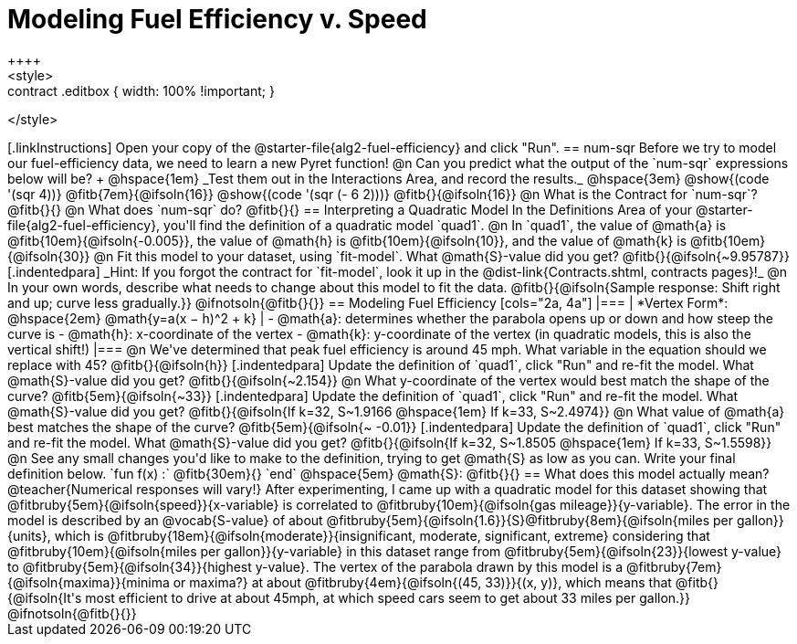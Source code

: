 = Modeling Fuel Efficiency v. Speed
++++
<style>
.studentAnswerMedium { min-width: 10em !important; }
.contract .editbox { width: 100% !important; }
</style>
++++

[.linkInstructions]
Open your copy of the @starter-file{alg2-fuel-efficiency} and click "Run". 

== num-sqr

Before we try to model our fuel-efficiency data, we need to learn a new Pyret function! 

@n Can you predict what the output of the `num-sqr` expressions below will be? +
@hspace{1em} _Test them out in the Interactions Area, and record the results._ @hspace{3em} @show{(code '(sqr 4))} @fitb{7em}{@ifsoln{16}} @show{(code '(sqr (- 6 2)))} @fitb{}{@ifsoln{16}}

@n What is the Contract for `num-sqr`? @fitb{}{}

@n What does `num-sqr` do? @fitb{}{}

== Interpreting a Quadratic Model

In the Definitions Area of your @starter-file{alg2-fuel-efficiency}, you'll find the definition of a quadratic model `quad1`.

@n In `quad1`, the value of @math{a} is @fitb{10em}{@ifsoln{-0.005}}, the value of @math{h} is @fitb{10em}{@ifsoln{10}}, and the value of @math{k} is @fitb{10em}{@ifsoln{30}}

@n Fit this model to your dataset, using `fit-model`. What @math{S}-value did you get? @fitb{}{@ifsoln{~9.95787}}

[.indentedpara]
_Hint: If you forgot the contract for `fit-model`, look it up in the @dist-link{Contracts.shtml, contracts pages}!_

@n In your own words, describe what needs to change about this model to fit the data. @fitb{}{@ifsoln{Sample response: Shift right and up; curve less gradually.}} 

@ifnotsoln{@fitb{}{}}

== Modeling Fuel Efficiency

[cols="2a, 4a"]
|===
| *Vertex Form*: @hspace{2em} @math{y=a(x − h)^2 + k}
|
- @math{a}: determines whether the parabola opens up or down and how steep the curve is
- @math{h}: x-coordinate of the vertex
- @math{k}: y-coordinate of the vertex (in quadratic models, this is also the vertical shift!)
|===

@n We've determined that peak fuel efficiency is around 45 mph. What variable in the equation should we replace with 45? @fitb{}{@ifsoln{h}}

[.indentedpara]
Update the definition of `quad1`, click "Run" and re-fit the model. What @math{S}-value did you get? @fitb{}{@ifsoln{~2.154}}

@n What y-coordinate of the vertex would best match the shape of the curve? @fitb{5em}{@ifsoln{~33}} 

[.indentedpara]
Update the definition of `quad1`, click "Run" and re-fit the model. What @math{S}-value did you get? @fitb{}{@ifsoln{If k=32, S~1.9166 @hspace{1em} If k=33, S~2.4974}}

@n What value of @math{a} best matches the shape of the curve? @fitb{5em}{@ifsoln{~ -0.01}} 
[.indentedpara]
Update the definition of `quad1`, click "Run" and re-fit the model. What @math{S}-value did you get? @fitb{}{@ifsoln{If k=32, S~1.8505 @hspace{1em} If k=33, S~1.5598}}

@n See any small changes you'd like to make to the definition, trying to get @math{S} as low as you can. Write your final definition below.

`fun f(x) :` @fitb{30em}{} `end` @hspace{5em} @math{S}: @fitb{}{}

 
== What does this model actually mean?

@teacher{Numerical responses will vary!} 
After experimenting, I came up with a quadratic model for this dataset showing that @fitbruby{5em}{@ifsoln{speed}}{x-variable} is correlated to @fitbruby{10em}{@ifsoln{gas mileage}}{y-variable}. The error in the model is described by an @vocab{S-value} of about @fitbruby{5em}{@ifsoln{1.6}}{S}@fitbruby{8em}{@ifsoln{miles per gallon}}{units}, which is @fitbruby{18em}{@ifsoln{moderate}}{insignificant, moderate, significant, extreme} considering that @fitbruby{10em}{@ifsoln{miles per gallon}}{y-variable} in this dataset range from @fitbruby{5em}{@ifsoln{23}}{lowest y-value} to @fitbruby{5em}{@ifsoln{34}}{highest y-value}. The vertex of the parabola drawn by this model is a @fitbruby{7em}{@ifsoln{maxima}}{minima or maxima?} at about @fitbruby{4em}{@ifsoln{(45, 33)}}{(x, y)}, which means that @fitb{}{@ifsoln{It's most efficient to drive at about 45mph, at which speed cars seem to get about 33 miles per gallon.}}
@ifnotsoln{@fitb{}{}}
